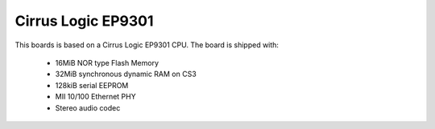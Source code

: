 Cirrus Logic EP9301
===================

This boards is based on a Cirrus Logic EP9301 CPU. The board is shipped with:

  * 16MiB NOR type Flash Memory
  * 32MiB synchronous dynamic RAM on CS3
  * 128kiB serial EEPROM
  * MII 10/100 Ethernet PHY
  * Stereo audio codec
